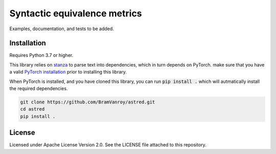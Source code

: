 Syntactic equivalence metrics
=============================

Examples, documentation, and tests to be added.

Installation
------------

Requires Python 3.7 or higher.

This library relies on `stanza`_ to parse text into dependencies, which in turn depends on PyTorch. make sure that you
have a valid `PyTorch installation`_ prior to installing this library.

When PyTorch is installed, and you have cloned this library, you can run :code:`pip install .` which will autmatically install
the required dependencies.

.. code-block:: bash

    git clone https://github.com/BramVanroy/astred.git
    cd astred
    pip install .


.. _stanza: https://github.com/stanfordnlp/stanza
.. _PyTorch installation: https://pytorch.org/get-started/locally/

License
-------
Licensed under Apache License Version 2.0. See the LICENSE file attached to this repository.
